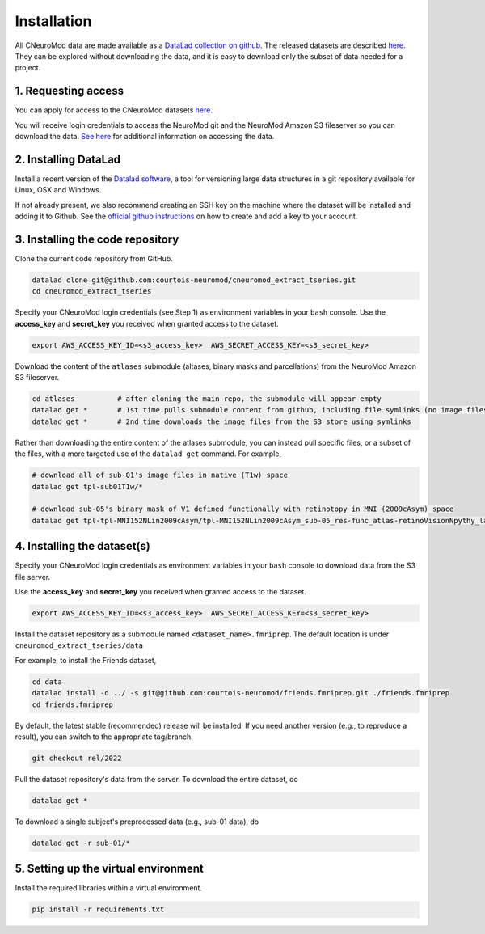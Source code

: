 Installation
============

All CNeuroMod data are made available as a `DataLad collection on github <https://github.com/courtois-neuromod/>`_.
The released datasets are described `here <https://docs.cneuromod.ca/en/latest/DATASETS.html>`_.
They can be explored without downloading the data, and it is easy
to download only the subset of data needed for a project.


1. Requesting access
--------------------

You can apply for access to the CNeuroMod datasets `here <https://www.cneuromod.ca/access/access/>`_.

You will receive login credentials to access the NeuroMod git and the
NeuroMod Amazon S3 fileserver so you can download the data.
`See here <https://docs.cneuromod.ca/en/latest/ACCESS.html#downloading-the-dataset/>`_ for additional information on accessing the data.


2. Installing DataLad
---------------------

Install a recent version of the `Datalad software <https://www.datalad.org/>`_,
a tool for versioning large data structures in a git repository available
for Linux, OSX and Windows.

If not already present, we also recommend creating an SSH key on the machine
where the dataset will be installed and adding it to Github. See the
`official github instructions <https://docs.github.com/en/authentication/connecting-to-github-with-ssh/adding-a-new-ssh-key-to-your-github-account/>`_ on how to create and add a key to your account.


3. Installing the code repository
---------------------------------

Clone the current code repository from GitHub.

.. code-block::

    datalad clone git@github.com:courtois-neuromod/cneuromod_extract_tseries.git
    cd cneuromod_extract_tseries


Specify your CNeuroMod login credentials (see Step 1) as environment variables in your
``bash`` console. Use the **access_key** and **secret_key** you received when granted access
to the dataset.

.. code-block::

  export AWS_ACCESS_KEY_ID=<s3_access_key>  AWS_SECRET_ACCESS_KEY=<s3_secret_key>


Download the content of the ``atlases`` submodule (altases, binary masks and parcellations) from the NeuroMod Amazon S3 fileserver.

.. code-block::

    cd atlases          # after cloning the main repo, the submodule will appear empty
    datalad get *       # 1st time pulls submodule content from github, including file symlinks (no image files downloaded)    
    datalad get *       # 2nd time downloads the image files from the S3 store using symlinks

Rather than downloading the entire content of the atlases submodule, you can instead pull specific files, or a subset of the files, with a more targeted use of the ``datalad get`` command. For example,

.. code-block::
    
    # download all of sub-01's image files in native (T1w) space
    datalad get tpl-sub01T1w/*         

    # download sub-05's binary mask of V1 defined functionally with retinotopy in MNI (2009cAsym) space 
    datalad get tpl-tpl-MNI152NLin2009cAsym/tpl-MNI152NLin2009cAsym_sub-05_res-func_atlas-retinoVisionNpythy_label-V1_mask.nii.gz


4. Installing the dataset(s)
----------------------------
Specify your CNeuroMod login credentials as environment variables in your
``bash`` console to download data from the S3 file server.

Use the **access_key** and **secret_key** you received when granted access
to the dataset.

.. code-block::

  export AWS_ACCESS_KEY_ID=<s3_access_key>  AWS_SECRET_ACCESS_KEY=<s3_secret_key>

Install the dataset repository as a submodule named ``<dataset_name>.fmriprep``.
The default location is under ``cneuromod_extract_tseries/data``

For example, to install the Friends dataset,

.. code-block::

  cd data
  datalad install -d ../ -s git@github.com:courtois-neuromod/friends.fmriprep.git ./friends.fmriprep
  cd friends.fmriprep

By default, the latest stable (recommended) release will be installed.
If you need another version (e.g., to reproduce a result), you can switch
to the appropriate tag/branch.

.. code-block::

  git checkout rel/2022

Pull the dataset repository's data from the server.
To download the entire dataset, do

.. code-block::

  datalad get *

To download a single subject's preprocessed data (e.g., sub-01 data), do

.. code-block::

  datalad get -r sub-01/*


5. Setting up the virtual environment
-------------------------------------
Install the required libraries within a virtual environment.

.. code-block::

  pip install -r requirements.txt

